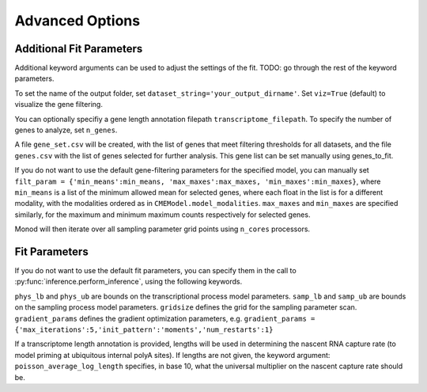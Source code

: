 Advanced Options
=====

.. _fitparameters:

Additional Fit Parameters
------------

Additional keyword arguments can be used to adjust the settings of the fit. TODO: go through the rest of the keyword parameters.

To set the name of the output folder, set ``dataset_string='your_output_dirname'``. Set ``viz=True`` (default) to visualize the gene filtering.

You can optionally specifiy a gene length annotation filepath ``transcriptome_filepath``. To specify the number of genes to analyze, set ``n_genes``. 

A file ``gene_set.csv`` will be created, with the list of genes that meet filtering thresholds for all datasets, and the file ``genes.csv`` with the list of genes selected for further analysis. This gene list can be set manually using genes_to_fit.

If you do not want to use the default gene-filtering parameters for the specified model, you can manually set ``filt_param = {'min_means':min_means, 'max_maxes':max_maxes, 'min_maxes':min_maxes}``, where ``min_means`` is a list of the minimum allowed mean for selected genes, where each float in the list is for a different modality, with the modalities ordered as in ``CMEModel.model_modalities``. ``max_maxes`` and ``min_maxes`` are specified similarly, for the maximum and minimum maximum counts respectively for selected genes.

Monod will then iterate over all sampling parameter grid points using ``n_cores`` processors.

Fit Parameters
------------------

If you do not want to use the default fit parameters, you can specify them in the call to :py:func:`inference.perform_inference`, using the following keywords.

``phys_lb`` and ``phys_ub`` are bounds on the transcriptional process model parameters.
``samp_lb`` and ``samp_ub`` are bounds on the sampling process model parameters.
``gridsize`` defines the grid for the sampling parameter scan.
``gradient_params`` defines the gradient optimization parameters, e.g. ``gradient_params = {'max_iterations':5,'init_pattern':'moments','num_restarts':1}``

If a transcriptome length annotation is provided, lengths will be used in determining the nascent RNA capture rate (to model priming at ubiquitous internal polyA sites). If lengths are not given, the keyword argument: ``poisson_average_log_length`` specifies, in base 10, what the universal multiplier on the nascent capture rate should be.
